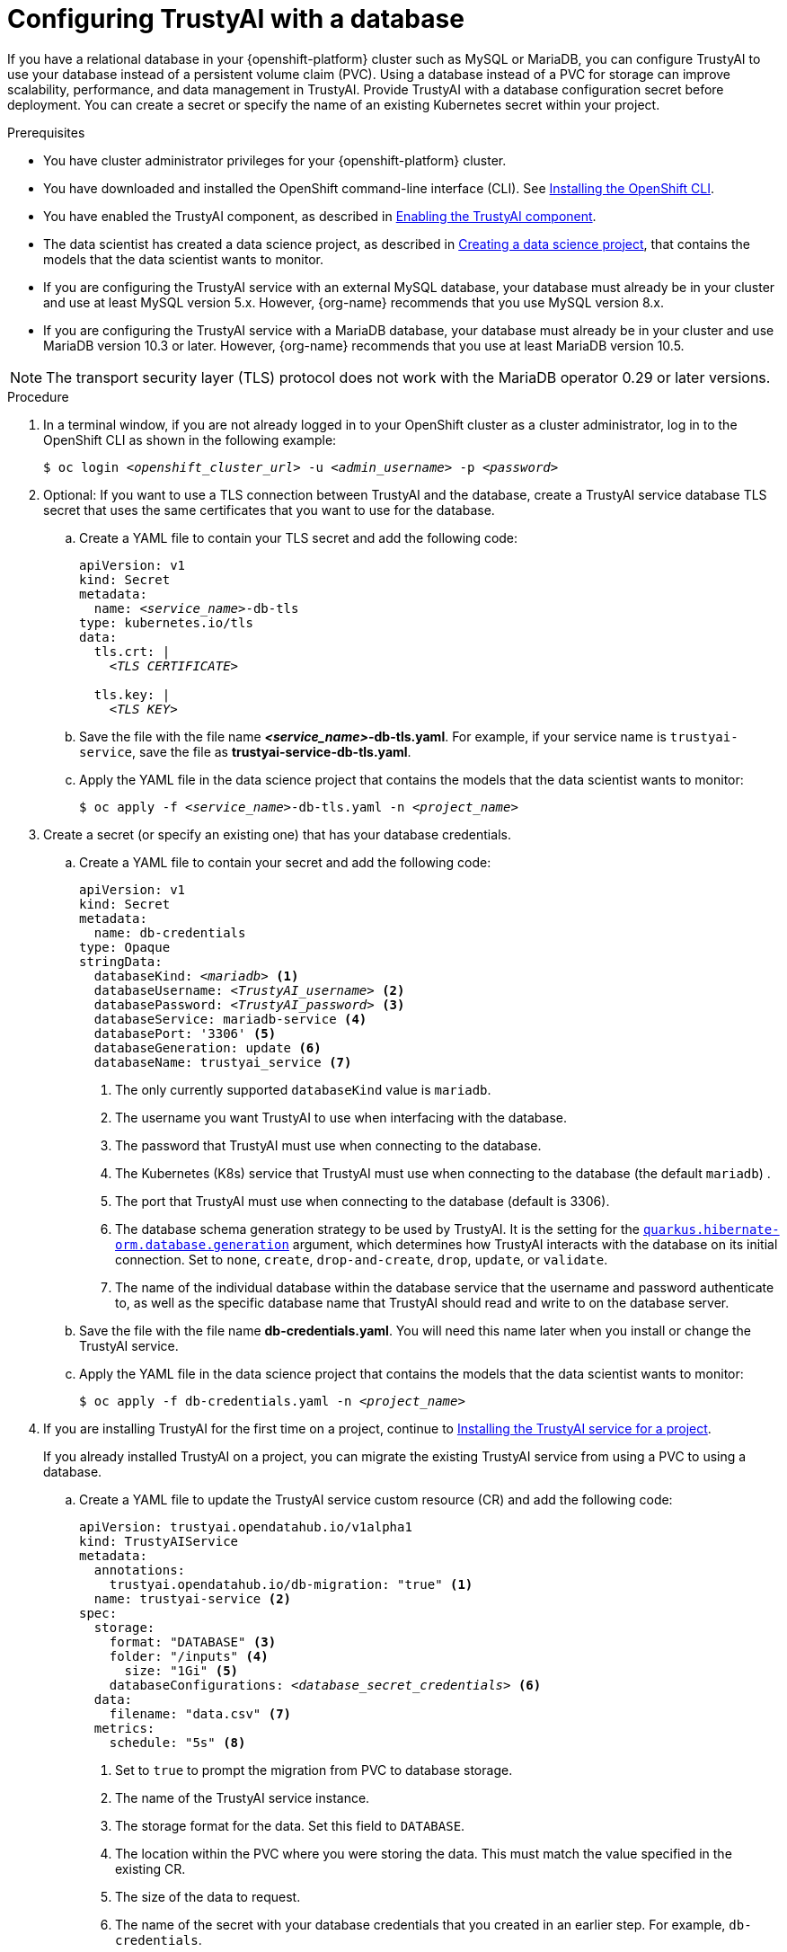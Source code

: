 :_module-type: PROCEDURE

[id='configuring-trustyai-with-a-database_{context}']
= Configuring TrustyAI with a database

[role='_abstract']

If you have a relational database in your {openshift-platform} cluster such as MySQL or MariaDB, you can configure TrustyAI to use your database instead of a persistent volume claim (PVC). Using a database instead of a PVC for storage can improve scalability, performance, and data management in TrustyAI. 
Provide TrustyAI with a database configuration secret before deployment. You can create a secret or specify the name of an existing Kubernetes secret within your project. 

.Prerequisites

* You have cluster administrator privileges for your {openshift-platform} cluster.

* You have downloaded and installed the OpenShift command-line interface (CLI). See link:https://docs.redhat.com/en/documentation/openshift_container_platform/{ocp-latest-version}/html/cli_tools/openshift-cli-oc#installing-openshift-cli[Installing the OpenShift CLI^].

ifndef::upstream[]
* You have enabled the TrustyAI component, as described in link:{rhoaidocshome}{default-format-url}/monitoring_data_science_models/configuring-trustyai_monitor#enabling-trustyai-component_monitor[Enabling the TrustyAI component].

* The data scientist has created a data science project, as described in link:{rhoaidocshome}{default-format-url}/working_on_data_science_projects/using-data-science-projects_projects#creating-a-data-science-project_projects[Creating a data science project], that contains the models that the data scientist wants to monitor.  
endif::[]

ifdef::upstream[]
* You have enabled the TrustyAI component, as described in link:{odhdocshome}/monitoring-data-science-models/#enabling-trustyai-component_monitor[Enabling the TrustyAI component].

* The data scientist has created a data science project, as described in link:{odhdocshome}/working-on-data-science-projects/#creating-a-data-science-project_projects[Creating a data science project], that contains the models that the data scientist wants to monitor.  
endif::[]

* If you are configuring the TrustyAI service with an external MySQL database, your database must already be in your cluster and use at least MySQL version 5.x. However, {org-name} recommends that you use MySQL version 8.x. 

* If you are configuring the TrustyAI service with a MariaDB database, your database must already be in your cluster and use MariaDB version 10.3 or later. However, {org-name} recommends that you use at least MariaDB version 10.5.

[NOTE]
--
The transport security layer (TLS) protocol does not work with the MariaDB operator 0.29 or later versions.
--

.Procedure

. In a terminal window, if you are not already logged in to your OpenShift cluster as a cluster administrator, log in to the OpenShift CLI as shown in the following example:
+
[source,subs="+quotes"]
----
$ oc login __<openshift_cluster_url>__ -u __<admin_username>__ -p __<password>__
----

. Optional: If you want to use a TLS connection between TrustyAI and the database, create a TrustyAI service database TLS secret that uses the same certificates that you want to use for the database.

.. Create a YAML file to contain your TLS secret and add the following code:
+
[source,subs="+quotes"]
----
apiVersion: v1
kind: Secret
metadata:
  name: __<service_name>__-db-tls
type: kubernetes.io/tls
data:
  tls.crt: |
    __<TLS CERTIFICATE>__ 
  
  tls.key: |
    __<TLS KEY>__ 
----

.. Save the file with the file name *_<service_name>_-db-tls.yaml*. For example, if your service name is `trustyai-service`, save the file as *trustyai-service-db-tls.yaml*.

.. Apply the YAML file in the data science project that contains the models that the data scientist wants to monitor:
+
[source,subs="+quotes"]
----
$ oc apply -f __<service_name>__-db-tls.yaml -n __<project_name>__
----

. Create a secret (or specify an existing one) that has your database credentials.

.. Create a YAML file to contain your secret and add the following code:
+
[source,subs="+quotes"]
----
apiVersion: v1
kind: Secret
metadata:
  name: db-credentials
type: Opaque
stringData:
  databaseKind: __<mariadb>__ <1>
  databaseUsername: __<TrustyAI_username>__ <2>
  databasePassword: __<TrustyAI_password>__ <3>
  databaseService: mariadb-service <4>
  databasePort: '3306' <5>
  databaseGeneration: update <6>
  databaseName: trustyai_service <7>
----
+
<1> The only currently supported `databaseKind` value is `mariadb`.
<2> The username you want TrustyAI to use when interfacing with the database.
<3> The password that TrustyAI must use when connecting to the database.
<4> The Kubernetes (K8s) service that TrustyAI must use when connecting to the database (the default `mariadb`) .
<5> The port that TrustyAI must use when connecting to the database (default is 3306).
<6>  The database schema generation strategy to be used by TrustyAI. It is the setting for the link:https://quarkus.io/guides/hibernate-orm#quarkus-hibernate-orm_quarkus-hibernate-orm-database-generation[`quarkus.hibernate-orm.database.generation`] argument, which determines how TrustyAI interacts with the database on its initial connection. Set to `none`, `create`, `drop-and-create`, `drop`, `update`, or `validate`. 
<7> The name of the individual database within the database service that the username and password authenticate to, as well as the specific database name that TrustyAI should read and write to on the database server.

.. Save the file with the file name *db-credentials.yaml*. You will need this name later when you install or change the TrustyAI service.

.. Apply the YAML file in the data science project that contains the models that the data scientist wants to monitor:
+
[source,subs="+quotes"]
----
$ oc apply -f db-credentials.yaml -n __<project_name>__
----
ifndef::upstream[]
. If you are installing TrustyAI for the first time on a project, continue to link:{rhoaidocshome}{default-format-url}/monitoring_data_science_models/configuring-trustyai_monitor#installing-trustyai-service_monitor[Installing the TrustyAI service for a project].
endif::[]
ifdef::upstream[]
. If you are installing TrustyAI for the first time on a project, continue to link:{odhdocshome}/monitoring-data-science-models/#installing-trustyai-service_monitor[Installing the TrustyAI service for a project].
endif::[]
+
If you already installed TrustyAI on a project, you can migrate the existing TrustyAI service from using a PVC to using a database.

.. Create a YAML file to update the TrustyAI service custom resource (CR) and add the following code:
+
[source,subs="+quotes"]
----
apiVersion: trustyai.opendatahub.io/v1alpha1
kind: TrustyAIService
metadata:
  annotations:
    trustyai.opendatahub.io/db-migration: "true" <1>
  name: trustyai-service <2>
spec:
  storage:
    format: "DATABASE" <3>
    folder: "/inputs" <4>
      size: "1Gi" <5>
    databaseConfigurations: __<database_secret_credentials>__ <6>
  data:
    filename: "data.csv" <7>
  metrics:
    schedule: "5s" <8>
----
+
<1> Set to `true` to prompt the migration from PVC to database storage.
<2> The name of the TrustyAI service instance. 
<3> The storage format for the data. Set this field to `DATABASE`.
<4> The location within the PVC where you were storing the data. This must match the value specified in the existing CR.
<5> The size of the data to request.
<6> The name of the secret with your database credentials that you created in an earlier step. For example, `db-credentials`.
<7> The suffix for the existing stored data files. This must match the value specified in the existing CR.
<8> The interval at which to calculate the metrics. The default is `5s`. The duration is specified with the ISO-8601 format. For example, `5s` for 5 seconds, `5m` for 5 minutes, and `5h` for 5 hours.

.. Save the file. For example, *trustyai_crd.yaml*.

.. Apply the new TrustyAI service CR to the data science project that contains the models that the data scientist wants to monitor:
+
[source,subs="+quotes"]
----
$ oc apply -f trustyai_crd.yaml -n __<project_name>__
----